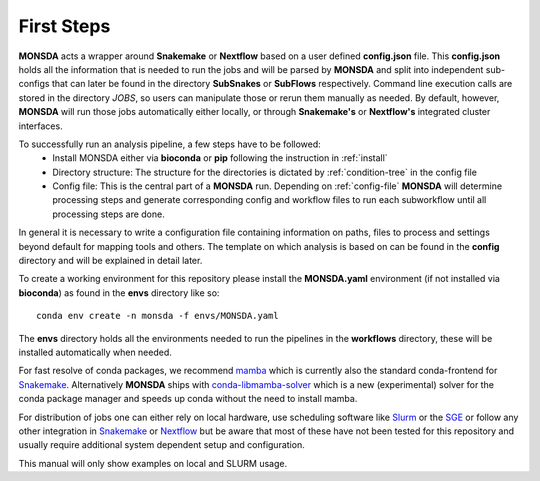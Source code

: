 ============
First Steps
============

**MONSDA** acts a wrapper around **Snakemake** or **Nextflow** based on a user defined **config.json** file.  This **config.json** holds all the information that is needed to run the jobs and will be parsed by **MONSDA** and split into independent sub-configs that can later be found in the directory **SubSnakes** or **SubFlows** respectively. Command line execution calls are stored in the directory *JOBS*, so users can manipulate those or rerun them manually as needed. By default, however, **MONSDA** will run those jobs automatically either locally, or through **Snakemake's** or **Nextflow's** integrated cluster interfaces.

To successfully run an analysis pipeline, a few steps have to be followed:
  * Install MONSDA either via **bioconda** or **pip** following the instruction in :ref:`install`
  * Directory structure: The structure for the directories is dictated by :ref:`condition-tree` in the config file
  * Config file: This is the central part of a **MONSDA** run. Depending on :ref:`config-file` **MONSDA** will determine processing steps and generate corresponding config and workflow files to run each subworkflow until all processing steps are done.


In general it is necessary to write a configuration file containing
information on paths, files to process and settings beyond default for
mapping tools and others.  The template on which analysis is based on can
be found in the **config** directory and will be explained in detail later.

To create a working environment for this repository please install the
**MONSDA.yaml** environment (if not installed via **bioconda**) as found in the **envs** directory
like so:

::

  conda env create -n monsda -f envs/MONSDA.yaml

The **envs** directory holds all the environments needed to run the pipelines in the **workflows** directory,
these will be installed automatically when needed.

For fast resolve of conda packages, we recommend mamba_ which is currently also the standard conda-frontend for Snakemake_. Alternatively **MONSDA** ships with conda-libmamba-solver_ which is a new (experimental) solver for the conda package manager and speeds up conda without the need to install mamba.

.. _mamba: https://mamba.readthedocs.io/en/latest/
.. _conda-libmamba-solver: https://github.com/conda-incubator/conda-libmamba-solver

For distribution of jobs one can either rely on local hardware, use
scheduling software like
Slurm_ or the SGE_
or follow any other integration in
Snakemake_ or Nextflow_
but be aware that most of these have not been tested for this
repository and usually require additional system dependent setup and
configuration.

.. _Slurm: https://slurm.schedmd.com/documentation.html
.. _SGE: https://docs.oracle.com/cd/E19957-01/820-0699/chp1-1/index.html
.. _Snakemake: https://Snakemake.readthedocs.io/en/stable/executing/cluster-cloud.html
.. _Nextflow: https://www.Nextflow.io/docs/latest/awscloud.html#aws-batch

This manual will only show examples on local and SLURM usage.
